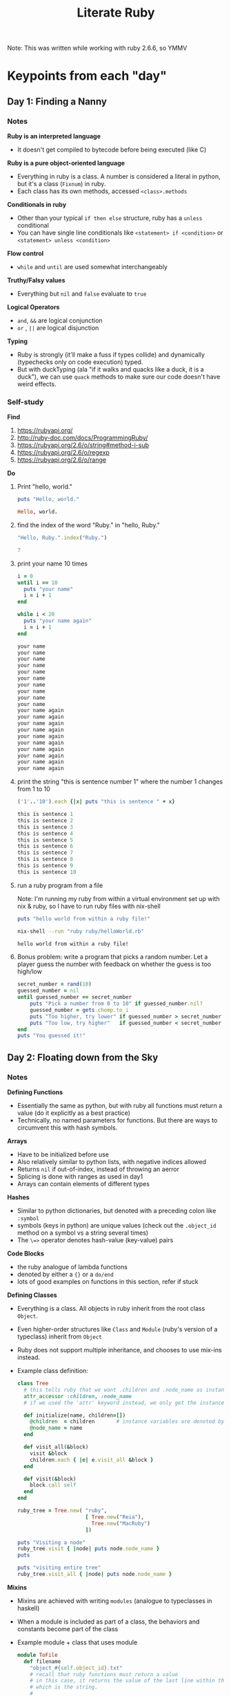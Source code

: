#+TITLE: Literate Ruby

Note: This was written while working with ruby 2.6.6, so YMMV

* Keypoints from each "day"
** Day 1: Finding a Nanny
*** Notes
*Ruby is an interpreted language*
- It doesn't get compiled to bytecode before being executed (like C)

*Ruby is a pure object-oriented language*
- Everything in ruby is a class. A number is considered a literal in python, but it's a class (=Fixnum=) in ruby.
- Each class has its own methods, accessed =<class>.methods=

*Conditionals in ruby*
- Other than your typical =if then else= structure, ruby has a =unless= conditional
- You can have single line conditionals like =<statement> if <condition>= or =<statement> unless <condition>=

*Flow control*
- =while= and =until= are used somewhat interchangeably

*Truthy/Falsy values*
- Everything but =nil= and =false= evaluate to =true=

*Logical Operators*
- =and=, =&&= are logical conjunction
- =or= , =||= are logical disjunction

*Typing*
- Ruby is strongly (it'll make a fuss if types collide) and dynamically (typechecks only on code execution) typed.
- But with duckTyping (ala "if it walks and quacks like a duck, it is a duck"), we can use =quack= methods to make sure our code doesn't have weird effects.

*** Self-study
*Find*
1) https://rubyapi.org/
2) http://ruby-doc.com/docs/ProgrammingRuby/
3) https://rubyapi.org/2.6/o/string#method-i-sub
4) https://rubyapi.org/2.6/o/regexp
5) https://rubyapi.org/2.6/o/range

*Do*
1) Print "hello, world."
   #+begin_src ruby :results output code
   puts "Hello, world."
   #+end_src

   #+RESULTS:
   #+begin_src ruby
   Hello, world.
   #+end_src

2) find the index of the word "Ruby." in "hello, Ruby."
   #+begin_src ruby :results value code
   "Hello, Ruby.".index("Ruby.")
   #+end_src

   #+RESULTS:
   #+begin_src ruby
   7
   #+end_src

3) print your name 10 times
   #+begin_src ruby :results output code
   i = 0
   until i == 10
     puts "your name"
     i = i + 1
   end

   while i < 20
     puts "your name again"
     i = i + 1
   end
   #+end_src

   #+RESULTS:
   #+begin_src ruby
   your name
   your name
   your name
   your name
   your name
   your name
   your name
   your name
   your name
   your name
   your name again
   your name again
   your name again
   your name again
   your name again
   your name again
   your name again
   your name again
   your name again
   your name again
   #+end_src

4) print the string "this is sentence number 1" where the number 1 changes from 1 to 10
    #+begin_src ruby :results output code
    ('1'..'10').each {|x| puts "this is sentence " + x}
    #+end_src

    #+RESULTS:
    #+begin_src ruby
    this is sentence 1
    this is sentence 2
    this is sentence 3
    this is sentence 4
    this is sentence 5
    this is sentence 6
    this is sentence 7
    this is sentence 8
    this is sentence 9
    this is sentence 10
    #+end_src

5) run a ruby program from a file

   Note: I'm running my ruby from within a virtual environment set up with nix & ruby, so I have to run ruby files with nix-shell
  #+begin_src ruby :tangle helloWorld.rb
    puts "hello world from within a ruby file!"
  #+end_src

  #+begin_src bash :results output code :dir ~/Code/alfredats/sevenLang
    nix-shell --run "ruby ruby/helloWorld.rb"
  #+end_src

  #+RESULTS:
  #+begin_src bash
    hello world from within a ruby file!
  #+end_src

6) Bonus problem: write a program that picks a random number. Let a player guess the number with feedback on whether the guess is too high/low
   #+begin_src ruby :tangle guessNumber.rb
    secret_number = rand(10)
    guessed_number = nil
    until guessed_number == secret_number
        puts "Pick a number from 0 to 10" if guessed_number.nil?
        guessed_number = gets.chomp.to_i
        puts "Too higher, try lower" if guessed_number > secret_number
        puts "Too low, try higher"   if guessed_number < secret_number
    end
    puts "You guessed it!"
   #+end_src


** Day 2: Floating down from the Sky
*** Notes
*Defining Functions*
- Essentially the same as python, but with ruby all functions must return a value (do it explicitly as a best practice)
- Technically, no named parameters for functions. But there are ways to circumvent this with hash symbols.

*Arrays*
- Have to be initialized before use
- Also relatively similar to python lists, with negative indices allowed
- Returns =nil= if out-of-index, instead of throwing an aerror
- Splicing is done with ranges as used in day1
- Arrays can contain elements of different types

*Hashes*
- Similar to python dictionaries, but denoted with a preceding colon like =:symbol=
- symbols (keys in python) are unique values (check out the =.object_id= method on a symbol vs a string several times)
- The =\=>= operator denotes hash-value (key-value) pairs

*Code Blocks*
- the ruby analogue of lambda functions
- denoted by either a ={}= or a =do/end=
- lots of good examples on functions in this section, refer if stuck

*Defining Classes*
- Everything is a class. All objects in ruby inherit from the root class =Object=.
- Even higher-order structures like =Class= and =Module= (ruby's version of a typeclass) inherit from =Object=
- Ruby does not support multiple inheritance, and chooses to use mix-ins instead.
- Example class definition:
  #+begin_src ruby :tangle tree.rb
    class Tree
      # this tells ruby that we want .children and .node_name as instance variables, with accessor and setter methods with the same name
      attr_accessor :children, :node_name
      # if we used the 'attr' keyword instead, we only get the instance variable & an accessor (instance variable will not have setter method)

      def initialize(name, children=[])
        @children  = children       # instance variables are denoted by preceding '@', class variables '@@''
        @node_name = name
      end

      def visit_all(&block)
        visit &block
        children.each { |e| e.visit_all &block }
      end

      def visit(&block)
        block.call self
      end
    end

    ruby_tree = Tree.new( "ruby",
                          [ Tree.new("Reia"),
                            Tree.new("MacRuby")
                          ])

    puts "Visiting a node"
    ruby_tree.visit { |node| puts node.node_name }
    puts

    puts "visiting entire tree"
    ruby_tree.visit_all { |node| puts node.node_name }
  #+end_src

*Mixins*
- Mixins are achieved with writing =modules= (analogue to typeclasses in haskell)
- When a module is included as part of a class, the behaviors and constants become part of the class
- Example module + class that uses module
  #+begin_src ruby :tangle to_file.rb
    module ToFile
      def filename
        "object_#{self.object_id}.txt"
        # recall that ruby functions must return a value
        # in this case, it returns the value of the last line within the function,
        # which is the string.
        #
        # The string itself also is formatted with #{}
      end

      def to_f
        File.open(filename,'w') { |f| f.write(to_s) }
      end
    end

    class Person
      include ToFile
      attr_accessor :name

      def initialize(name)
        @name = name
      end

      def to_s
        name
      end
    end

    Person.new('matz').to_f
  #+end_src

- Two of the key mixins are =enumerable= and =comparable=.
    - An =enumerable= class must have the =each= method
    - A =comparable= class must have =<=>= (spaceship) method

*Map-Reduce operations*
- =.inject= is the equivalent of =foldr= in haskell


*** Self-study
*Find*
1) How to access files with and without codeblocks?

   #+begin_src ruby :results output code
     # With a code block
     File.open("literate.org","r") do |filepointer|
       content = filepointer.gets() # this only reads one line though
       puts content
     end

     # Without a code block
     content2 = IO.readlines("literate.org")
     puts content2[0]
   #+end_src

   #+RESULTS:
   #+begin_src ruby
   ,#+TITLE: Literate Ruby
   ,#+TITLE: Literate Ruby
   #+end_src

2) How do you translate a hash into an array?
   #+begin_src ruby :results output code
     my_fav_foods = {:"1" => "Chirashi-don",
                     :"2" => "Scrambled eggs",
                     :"3" => "Fried Chicken"}

     foods_array = []
     # alternatively we can just do
     # foods_array = my_fav_foods.values
     my_fav_foods.each { |key,value| foods_array.push(value) }

     puts foods_array.inspect

     # i wonder if there's a way to do this with inject
     new_fav_foods = {}
     foods_array.each_index { |index| new_fav_foods[index.to_s.to_sym] = foods_array[index] }
     puts new_fav_foods
   #+end_src

   #+RESULTS:
   #+begin_src ruby
   ["Chirashi-don", "Scrambled eggs", "Fried Chicken"]
   {:"0"=>"Chirashi-don", :"1"=>"Scrambled eggs", :"2"=>"Fried Chicken"}
   #+end_src

3) Can you iterate through a hash?
   - see (2)

4) What other common data structures do ruby arrays support?
   - With the =|=, =&= operators and =.uniq= method, we can have basic sets
   - With =.shift= and =.push=, we have queues

*Do*
1) Print the contents of an array of sixteen numbers, four numbers at a time, using =each=. Then do it with =each_slice= in =Enumerable=

  #+begin_src ruby :results output code
    sixteen_numbers = Array.new(16) { |e| e = rand(16) }

    puts "printing with .each"
    (0..sixteen_numbers.length).step(4).each do |index|
      puts sixteen_numbers[index-4..index].inspect if index != 0
    end

    puts
    puts "printing with .each_slice from enumerable"
    sixteen_numbers.each_slice(4) { |arr| puts arr.inspect }
  #+end_src

  #+RESULTS:
  #+begin_src ruby
  printing with .each
  [6, 8, 4, 7, 6]
  [6, 12, 7, 9, 12]
  [12, 5, 11, 2, 15]
  [15, 15, 9, 8]

  printing with .each_slice from enumerable
  [6, 8, 4, 7]
  [6, 12, 7, 9]
  [12, 5, 11, 2]
  [15, 15, 9, 8]
  #+end_src

2) Write a new =Tree= class with an initializer that accepts a nested structure of hashes.

  #+begin_src ruby :tangle newTree.rb
    class Tree
      include Enumerable
      attr_accessor :children, :node_name

      def initialize(init={})
        init.each do |key, value|
          @node_name = key
          @children = Tree.new(value)
        end
      end

      def visit(&block)
       block.call self
      end
    end

    ruby_tree = Tree.new( {"grandpa" => {"dad"   => {"child 1" => {}, "child 2" => {} },
                                         "uncle" => {"child 3" => {}, "child 4" => {} } } } )

    # how to replicate previous behavior?
    ruby_tree.visit do |node|
      puts node.node_name
      puts node.children
    end
  #+end_src

3) Write a simple grep that will print the lines of a file having any occurences of a phrase anywhere in the line.
  #+begin_src ruby :tangle grep.rb
    #!/nix/store/nbf3gwfs1cp1lks5lgn0rambhn6czb0r-ruby-2.6.6/bin/ruby
    # Implement a simple grep
    # - Grep takes 2 arguments, a regexp and a filename.

    if ARGV.length != 2
      puts "Usage: ./grep.rb <pattern> <filename>"
      puts "Note: Ruby's regexp requires the expression sandwiched between two forward-slashes (/) "
    end

    pattern = Regexp.new(ARGV[0])
    content = IO.readlines(ARGV[1])

    i = 0
    begin
      if pattern.match(content[i])
        puts "#{i}: #{content[i]}"
      end
      i = i + 1
    end while i < content.length
  #+end_src
